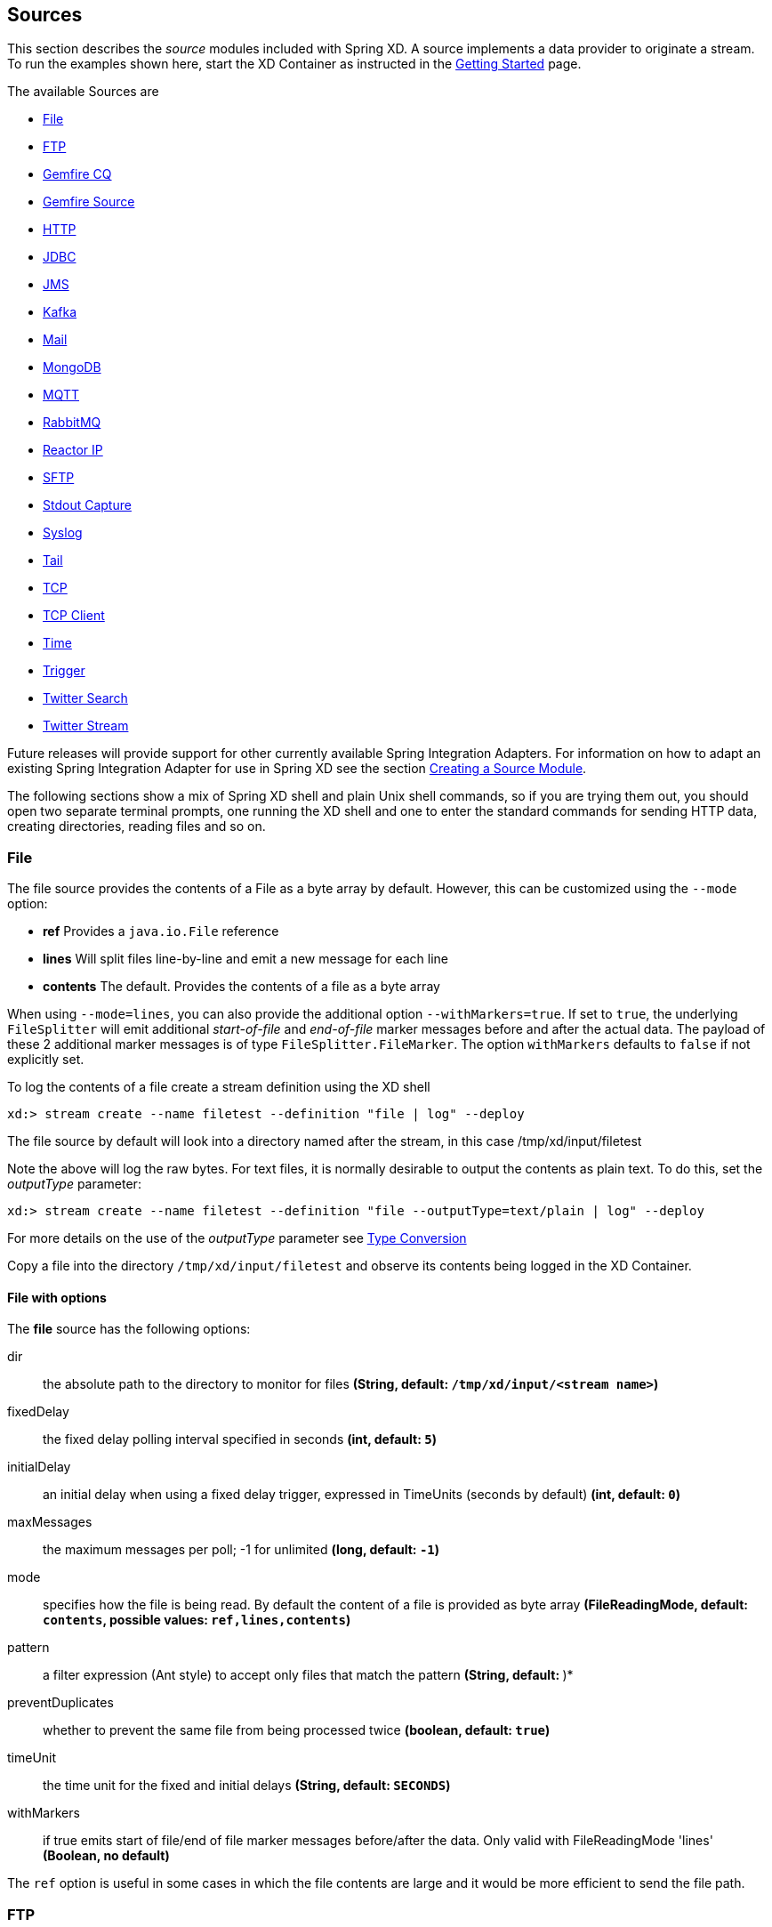 
// Empty line above needed after the list from previous file
[[sources]]
== Sources

This section describes the _source_ modules included with Spring XD. A source implements a data provider to originate a stream. To run the examples shown here, start the XD Container as instructed in the
xref:Getting-Started#getting-started[Getting Started] page.

The available Sources are

* <<file, File>>
* <<ftp, FTP>>
* <<gemfire-continuous-query,Gemfire CQ>>
* <<gemfire-source, Gemfire Source>>
* <<http, HTTP>>
* <<jdbc-source, JDBC>>
* <<jms, JMS>>
* <<kafka, Kafka>>
* <<mail_source, Mail>>
* <<mongodb-source, MongoDB>>
* <<mqtt, MQTT>>
* <<rabbit, RabbitMQ>>
* <<reactor-ip, Reactor IP>>
* <<sftp, SFTP>>
* <<stdout, Stdout Capture>>
* <<syslog, Syslog>>
* <<tail, Tail>>
* <<tcp, TCP>>
* <<tcp-client, TCP Client>>
* <<time, Time>>
* <<trigger-source, Trigger>>
* <<twitter-search, Twitter Search>>
* <<twitter-stream, Twitter Stream>>


Future releases will provide support for other currently available Spring Integration Adapters. For information on how to adapt an existing Spring Integration Adapter for use in Spring XD see the section xref:Creating-a-Source-Module#creating-a-source-module[Creating a Source Module].

The following sections show a mix of Spring XD shell and plain Unix shell commands, so if you are trying them out, you should open two separate terminal prompts, one running the XD shell and one to enter the standard commands for sending HTTP data, creating directories, reading files and so on.

[[file]]
=== File

The file source provides the contents of a File as a byte array by default. However, this can be
customized using the `--mode` option:

- *ref* Provides a `java.io.File` reference
- *lines* Will split files line-by-line and emit a new message for each line
- *contents* The default. Provides the contents of a file as a byte array

When using `--mode=lines`, you can also provide the additional option `--withMarkers=true`.
If set to `true`, the underlying `FileSplitter` will emit additional _start-of-file_ and _end-of-file_ marker messages before and after the actual data.
The payload of these 2 additional marker messages is of type `FileSplitter.FileMarker`. The option `withMarkers` defaults to `false` if not explicitly set.

To log the contents of a file create a stream definition using the XD shell

    xd:> stream create --name filetest --definition "file | log" --deploy

The file source by default will look into a directory named after the stream, in this case /tmp/xd/input/filetest

Note the above will log the raw bytes. For text files, it is normally desirable to output the contents as plain text. To do this, set the _outputType_ parameter:

    xd:> stream create --name filetest --definition "file --outputType=text/plain | log" --deploy

For more details on the use of the _outputType_ parameter see xref:Type-conversion#type-conversion[Type Conversion]

Copy a file into the directory `/tmp/xd/input/filetest` and observe its contents being logged in the XD Container.

==== File with options

//^source.file
// DO NOT MODIFY THE LINES BELOW UNTIL THE CLOSING '//$source.file' TAG
// THIS SNIPPET HAS BEEN GENERATED BY ModuleOptionsReferenceDoc AND MANUAL EDITS WILL BE LOST
The **$$file$$** $$source$$ has the following options:

$$dir$$:: $$the absolute path to the directory to monitor for files$$ *($$String$$, default: `/tmp/xd/input/<stream name>`)*
$$fixedDelay$$:: $$the fixed delay polling interval specified in seconds$$ *($$int$$, default: `5`)*
$$initialDelay$$:: $$an initial delay when using a fixed delay trigger, expressed in TimeUnits (seconds by default)$$ *($$int$$, default: `0`)*
$$maxMessages$$:: $$the maximum messages per poll; -1 for unlimited$$ *($$long$$, default: `-1`)*
$$mode$$:: $$specifies how the file is being read. By default the content of a file is provided as byte array$$ *($$FileReadingMode$$, default: `contents`, possible values: `ref,lines,contents`)*
$$pattern$$:: $$a filter expression (Ant style) to accept only files that match the pattern$$ *($$String$$, default: `*`)*
$$preventDuplicates$$:: $$whether to prevent the same file from being processed twice$$ *($$boolean$$, default: `true`)*
$$timeUnit$$:: $$the time unit for the fixed and initial delays$$ *($$String$$, default: `SECONDS`)*
$$withMarkers$$:: $$if true emits start of file/end of file marker messages before/after the data. Only valid with FileReadingMode 'lines'$$ *($$Boolean$$, no default)*
//$source.file

The `ref` option is useful in some cases in which the file contents are large and it would be more efficient to send the file path.

[[ftp]]
=== FTP

This source module supports transfer of files using the FTP protocol.
Files are transferred from the `remote` directory to the `local` directory where the module is deployed.
Messages emitted by the source are provided as a byte array by default. However, this can be
customized using the `--mode` option:

- *ref* Provides a `java.io.File` reference
- *lines* Will split files line-by-line and emit a new message for each line
- *contents* The default. Provides the contents of a file as a byte array

When using `--mode=lines`, you can also provide the additional option `--withMarkers=true`.
If set to `true`, the underlying `FileSplitter` will emit additional _start-of-file_ and _end-of-file_ marker messages before and after the actual data.
The payload of these 2 additional marker messages is of type `FileSplitter.FileMarker`. The option `withMarkers` defaults to `false` if not explicitly set.

==== Options

//^source.ftp
// DO NOT MODIFY THE LINES BELOW UNTIL THE CLOSING '//$source.ftp' TAG
// THIS SNIPPET HAS BEEN GENERATED BY ModuleOptionsReferenceDoc AND MANUAL EDITS WILL BE LOST
The **$$ftp$$** $$source$$ has the following options:

$$autoCreateLocalDir$$:: $$local directory must be auto created if it does not exist$$ *($$boolean$$, default: `true`)*
$$clientMode$$:: $$client mode to use : 2 for passive mode and 0 for active mode$$ *($$int$$, default: `0`)*
$$deleteRemoteFiles$$:: $$delete remote files after transfer$$ *($$boolean$$, default: `false`)*
$$filenamePattern$$:: $$simple filename pattern to apply to the filter$$ *($$String$$, default: `*`)*
$$fixedDelay$$:: $$the rate at which to poll the remote directory$$ *($$int$$, default: `1`)*
$$host$$:: $$the host name for the FTP server$$ *($$String$$, default: `localhost`)*
$$initialDelay$$:: $$an initial delay when using a fixed delay trigger, expressed in TimeUnits (seconds by default)$$ *($$int$$, default: `0`)*
$$localDir$$:: $$set the local directory the remote files are transferred to$$ *($$String$$, default: `/tmp/xd/ftp`)*
$$maxMessages$$:: $$the maximum messages per poll; -1 for unlimited$$ *($$long$$, default: `-1`)*
$$mode$$:: $$specifies how the file is being read. By default the content of a file is provided as byte array$$ *($$FileReadingMode$$, default: `contents`, possible values: `ref,lines,contents`)*
$$password$$:: $$the password for the FTP connection$$ *($$Password$$, no default)*
$$port$$:: $$the port for the FTP server$$ *($$int$$, default: `21`)*
$$preserveTimestamp$$:: $$whether to preserve the timestamp of files retrieved$$ *($$boolean$$, default: `true`)*
$$remoteDir$$:: $$the remote directory to transfer the files from$$ *($$String$$, default: `/`)*
$$remoteFileSeparator$$:: $$file separator to use on the remote side$$ *($$String$$, default: `/`)*
$$timeUnit$$:: $$the time unit for the fixed and initial delays$$ *($$String$$, default: `SECONDS`)*
$$tmpFileSuffix$$:: $$extension to use when downloading files$$ *($$String$$, default: `.tmp`)*
$$username$$:: $$the username for the FTP connection$$ *($$String$$, no default)*
$$withMarkers$$:: $$if true emits start of file/end of file marker messages before/after the data. Only valid with FileReadingMode 'lines'$$ *($$Boolean$$, no default)*
//$source.ftp

[[gemfire-continuous-query]]
=== GemFire Continuous Query (`gemfire-cq`)
Continuous query allows client applications to create a GemFire query using Object Query Language(OQL) and register a CQ listener which subscribes to the query and is notified every time the query's result set changes. The _gemfire_cq_ source registers a CQ which will post CQEvent messages to the stream.

==== Options

//^source.gemfire-cq
// DO NOT MODIFY THE LINES BELOW UNTIL THE CLOSING '//$source.gemfire-cq' TAG
// THIS SNIPPET HAS BEEN GENERATED BY ModuleOptionsReferenceDoc AND MANUAL EDITS WILL BE LOST
The **$$gemfire-cq$$** $$source$$ has the following options:

$$host$$:: $$host name of the cache server or locator (if useLocator=true). May be a comma delimited list$$ *($$String$$, no default)*
$$port$$:: $$port of the cache server or locator (if useLocator=true). May be a comma delimited list$$ *($$String$$, no default)*
$$query$$:: $$the query string in Object Query Language (OQL)$$ *($$String$$, no default)*
$$useLocator$$:: $$indicates whether a locator is used to access the cache server$$ *($$boolean$$, default: `false`)*
//$source.gemfire-cq

The example is similar to that presented for the <<gemfire-source, gemfire source>> above, and requires an external cache server as described in the above section. In this case the query provides a finer filter on data events. In the example below, the `cqtest` stream will only receive events matching a single ticker symbol, whereas the `gftest` stream example above will receive updates to every entry in the region.

    xd:> stream create --name stocks --definition "http --port=9090 | gemfire-json-server --regionName=Stocks --keyExpression=payload.getField('symbol')" --deploy
    xd:> stream create --name cqtest --definition "gemfire-cq --query='Select * from /Stocks where symbol=''FAKE''' | file" --deploy

Now send some messages to the stocks stream.

     xd:> http post --target http://localhost:9090 --data {"symbol":"FAKE","price":73}
     xd:> http post --target http://localhost:9090 --data {"symbol":"FAKE","price":78}
     xd:> http post --target http://localhost:9090 --data {"symbol":"FAKE","price":80}


The _cqtest_ stream is now listening for any stock quote updates for the ticker symbol `FAKE`. As updates are posted to the cache you should see them captured in the output file:

[source,bash]
----
$ cat /tmp/xd/output/cqtest.out

{"symbol":"FAKE","price":73}
{"symbol":"FAKE","price":78}
{"symbol":"FAKE","price":80}
----

[[gemfire-source]]
=== GemFire Source (`gemfire`)
This source configures a client cache and client region, along with the necessary subscriptions enabled, in the XD container process along with a Spring Integration GemFire inbound channel adapter, backed by a CacheListener that outputs messages triggered by an external entry event on the region. By default the payload contains the updated entry value, but may be controlled by passing in a SpEL expression that uses the http://gemfire.docs.pivotal.io/latest/javadocs/japi/com/gemstone/gemfire/cache/EntryEvent.html[EntryEvent] as the evaluation context.

TIP: If native gemfire properties are required to configure the client cache, e.g., for security, place a `gemfire.properties` file in $XD_HOME/config.

==== Options

//^source.gemfire
// DO NOT MODIFY THE LINES BELOW UNTIL THE CLOSING '//$source.gemfire' TAG
// THIS SNIPPET HAS BEEN GENERATED BY ModuleOptionsReferenceDoc AND MANUAL EDITS WILL BE LOST
The **$$gemfire$$** $$source$$ has the following options:

$$cacheEventExpression$$:: $$an optional SpEL expression referencing the event$$ *($$String$$, default: `newValue`)*
$$host$$:: $$host name of the cache server or locator (if useLocator=true). May be a comma delimited list$$ *($$String$$, no default)*
$$port$$:: $$port of the cache server or locator (if useLocator=true). May be a comma delimited list$$ *($$String$$, no default)*
$$regionName$$:: $$the name of the region for which events are to be monitored$$ *($$String$$, default: `<stream name>`)*
$$useLocator$$:: $$indicates whether a locator is used to access the cache server$$ *($$boolean$$, default: `false`)*
//$source.gemfire

==== Example
Use of the gemfire source requires an external process (or a separate stream) that creates or updates entries in a GemFire region configured for a cache server. Such events may feed a Spring XD stream. To support such a stream, the Spring XD container must join a GemFire distributed client-server grid as a client, creating a client region corresponding to an existing region on a cache server. The client region registers a cache listener via the Spring Integration GemFire inbound channel adapter. The client region and pool are configured for a subscription on all keys in the region.

The following example creates two streams: One to write http messages to a Gemfire region named _Stocks_, and another to listen for cache events and record the updates to a file. This works with the Cache Server and sample configuration included with the Spring XD distribution:

     xd:> stream create --name gftest --definition "gemfire --regionName=Stocks | file" --deploy
     xd:> stream create --name stocks --definition "http --port=9090 | gemfire-json-server --regionName=Stocks --keyExpression=payload.getField('symbol')" --deploy

Now send some messages to the stocks stream.

     xd:> http post --target http://localhost:9090 --data {"symbol":"FAKE","price":73}
     xd:> http post --target http://localhost:9090 --data {"symbol":"FAKE","price":78}
     xd:> http post --target http://localhost:9090 --data {"symbol":"FAKE","price":80}

NOTE: Avoid spaces in the JSON when using the shell to post data

As updates are posted to the cache you should see them captured in the output file:

[source,bash]
----
$ cat /tmp/xd/output/gftest.out

{"symbol":"FAKE","price":73}
{"symbol":"FAKE","price":78}
{"symbol":"FAKE","price":80}
----

NOTE: The `useLocator` option is intended for integration with an existing GemFire installation in which the cache servers are configured to use locators in accordance with best practice. GemFire supports configuration of multiple locators (or direct server connections) and this is specified by supplying comma-delimited values for the `host` and `port` options. You may specify a single value for either of these options otherwise each value must contain the same size list. The following are examples are valid for multiple connection addresses:

    gemfire --host=myhost --port=10334,10335
    gemfire --host=myhost1,myhost2 --port=10334
    gemfire --host=myhost1,myhost2,myhost3 --port=10334,10335,10336

The last example creates connections to myhost1:10334, myhost2:10335, myhost3:10336

NOTE: You may also configure default Gemfire connection settings for all gemfire modules in `config\modules.yml`:

    gemfire:
       useLocator: true
       host: myhost1,myhost2
       port: 10334

TIP: If you are deploying on Java 7 or earlier and need to deploy more than 4 Gemfire modules be sure to increase the permsize of the singlenode or container.  i.e. JAVA_OPTS="-XX:PermSize=256m"

==== Launching the XD GemFire Server
This source requires a cache server to be running in a separate process and its host and port, or a locator host and port must be configured. The XD distribution includes a GemFire server executable suitable for development and test purposes. This is a Java main class that runs with a Spring configured cache server. The configuration is passed as a command line argument to the server's main method. The configuration includes a cache server port and one or more configured region. XD includes a sample cache configuration called  https://github.com/SpringSource/spring-xd/blob/master/spring-xd-gemfire-server/config/cq-demo.xml[cq-demo]. This starts a server on port 40404 and creates a region named _Stocks_. A Logging cache listener is configured  for the region to log region events.

Run Gemfire cache server by changing to the gemfire/bin directory and execute

[source,bash]
----
$ ./gemfire-server ../config/cq-demo.xml
----

[[http]]
=== HTTP

To create a stream definition in the server using the XD shell

    xd:> stream create --name httptest --definition "http | file" --deploy

Post some data to the http server on the default port of 9000

     xd:> http post --target http://localhost:9000 --data "hello world"

See if the data ended up in the file

[source,bash]
----
$ cat /tmp/xd/output/httptest
----

To send binary data, set the `Content-Type` header to `application/octet-string`

    $ curl --data-binary @foo.zip -H'Content-Type: application-octet-string' http://localhost:9000

[[http-with-options]]
==== HTTP with options

//^source.http
// DO NOT MODIFY THE LINES BELOW UNTIL THE CLOSING '//$source.http' TAG
// THIS SNIPPET HAS BEEN GENERATED BY ModuleOptionsReferenceDoc AND MANUAL EDITS WILL BE LOST
The **$$http$$** $$source$$ has the following options:

$$https$$:: $$true for https://$$ *($$boolean$$, default: `false`)*
$$maxContentLength$$:: $$the maximum allowed content length$$ *($$int$$, default: `1048576`)*
$$messageConverterClass$$:: $$the name of a custom MessageConverter class, to convert HttpRequest to Message; must have a constructor with a 'MessageBuilderFactory' parameter$$ *($$String$$, default: `org.springframework.integration.x.http.NettyInboundMessageConverter`)*
$$port$$:: $$the port to listen to$$ *($$int$$, default: `9000`)*
$$sslPropertiesLocation$$:: $$location (resource) of properties containing the location of the pkcs12 keyStore and pass phrase$$ *($$String$$, default: `classpath:httpSSL.properties`)*
//$source.http

Here is an example

    xd:> stream create --name httptest9020 --definition "http --port=9020 | file" --deploy

Post some data to the new port

    xd:> http post --target http://localhost:9020 --data "hello world"

[source,bash]
----
$ cat /tmp/xd/output/httptest9020
hello world
----

NOTE: When using +https+, you need to provide a properties file that references a pkcs12 key store (containing the server certificate(s)) and its passphrase. Setting +--https=true+ enables https:// and the module looks for the SSL properties in resource +classpath:httpSSL.properties+. This location can be overridden with the +--sslPropertiesLocation+ property. For example:

    xd:> stream create --name https9021 --definition "http --port=9021 --https=true --sslPropertiesLocation=file:/secret/ssl.properties | file" --deploy

[source,bash]
----
$ cat /secret/ssl.properties
keyStore=file:/secret/httpSource.p12
keyStore.passPhrase=secret
----

Since this properties file contains sensitive information, it will typically be secured by the operating system with the XD container process having read access.

[[jdbc-source]]
=== JDBC Source (`jdbc`)

This source module supports the ability to ingest data directly from various databases.
It does this by querying the database and sending the results as messages to the stream.

Configure a stream with a jdbc source using a query:
----
xd:> stream create foo --definition "jdbc --fixedDelay=1 --split=1 --url=jdbc:hsqldb:hsql://localhost:9101/mydb --query='select * from testfoo' |log" --deploy
----
In the example above the user will be polling the testfoo table to retrieve all the rows in the table once a second until the stream is undeployed or destroyed.

Configure a stream with a jdbc source using a query and update:
----
xd:> stream create foo --definition "jdbc --fixedDelay=1 --split=1 --url=jdbc:hsqldb:hsql://localhost:9101/mydb --query='select * from testfoo where tag = 0' --update='update testfoo set tag=1 where fooid in (:fooid)'|log" --deploy
----
In the example above the user will be polling the testfoo table to retrieve rows in the table that have a "tag" of zero.  The update will set the value of tag to 1 for the rows that were retrieved, thus rows that have already been retrieved will not included in future queries.

NOTE: If you access any database other than HSQLDB or Postgres in a stream module then the JDBC driver jar for that database needs to be present in the `$XD_HOME/lib` directory.

//^source.jdbc
// DO NOT MODIFY THE LINES BELOW UNTIL THE CLOSING '//$source.jdbc' TAG
// THIS SNIPPET HAS BEEN GENERATED BY ModuleOptionsReferenceDoc AND MANUAL EDITS WILL BE LOST
The **$$jdbc$$** $$source$$ has the following options:

$$abandonWhenPercentageFull$$:: $$connections that have timed out wont get closed and reported up unless the number of connections in use are above the percentage$$ *($$int$$, default: `0`)*
$$alternateUsernameAllowed$$:: $$uses an alternate user name if connection fails$$ *($$boolean$$, default: `false`)*
$$connectionProperties$$:: $$connection properties that will be sent to our JDBC driver when establishing new connections$$ *($$String$$, no default)*
$$driverClassName$$:: $$the JDBC driver to use$$ *($$String$$, no default)*
$$fairQueue$$:: $$set to true if you wish that calls to getConnection should be treated fairly in a true FIFO fashion$$ *($$boolean$$, default: `true`)*
$$fixedDelay$$:: $$how often to poll for new messages (s)$$ *($$int$$, default: `5`)*
$$initSQL$$:: $$custom query to be run when a connection is first created$$ *($$String$$, no default)*
$$initialSize$$:: $$initial number of connections that are created when the pool is started$$ *($$int$$, default: `0`)*
$$jdbcInterceptors$$:: $$semicolon separated list of classnames extending org.apache.tomcat.jdbc.pool.JdbcInterceptor$$ *($$String$$, no default)*
$$jmxEnabled$$:: $$register the pool with JMX or not$$ *($$boolean$$, default: `true`)*
$$logAbandoned$$:: $$flag to log stack traces for application code which abandoned a Connection$$ *($$boolean$$, default: `false`)*
$$maxActive$$:: $$maximum number of active connections that can be allocated from this pool at the same time$$ *($$int$$, default: `100`)*
$$maxAge$$:: $$time in milliseconds to keep this connection$$ *($$int$$, default: `0`)*
$$maxIdle$$:: $$maximum number of connections that should be kept in the pool at all times$$ *($$int$$, default: `100`)*
$$maxMessages$$:: $$the maximum messages per poll; -1 for unlimited$$ *($$long$$, default: `1`)*
$$maxRowsPerPoll$$:: $$max numbers of rows to process for each poll$$ *($$int$$, default: `0`)*
$$maxWait$$:: $$maximum number of milliseconds that the pool will wait for a connection$$ *($$int$$, default: `30000`)*
$$minEvictableIdleTimeMillis$$:: $$minimum amount of time an object may sit idle in the pool before it is eligible for eviction$$ *($$int$$, default: `60000`)*
$$minIdle$$:: $$minimum number of established connections that should be kept in the pool at all times$$ *($$int$$, default: `10`)*
$$password$$:: $$the JDBC password$$ *($$Password$$, no default)*
$$query$$:: $$an SQL select query to execute to retrieve new messages when polling$$ *($$String$$, no default)*
$$removeAbandoned$$:: $$flag to remove abandoned connections if they exceed the removeAbandonedTimout$$ *($$boolean$$, default: `false`)*
$$removeAbandonedTimeout$$:: $$timeout in seconds before an abandoned connection can be removed$$ *($$int$$, default: `60`)*
$$split$$:: $$whether to split the SQL result as individual messages$$ *($$boolean$$, default: `true`)*
$$suspectTimeout$$:: $$this simply logs the warning after timeout, connection remains$$ *($$int$$, default: `0`)*
$$testOnBorrow$$:: $$indication of whether objects will be validated before being borrowed from the pool$$ *($$boolean$$, default: `false`)*
$$testOnReturn$$:: $$indication of whether objects will be validated before being returned to the pool$$ *($$boolean$$, default: `false`)*
$$testWhileIdle$$:: $$indication of whether objects will be validated by the idle object evictor$$ *($$boolean$$, default: `false`)*
$$timeBetweenEvictionRunsMillis$$:: $$number of milliseconds to sleep between runs of the idle connection validation/cleaner thread$$ *($$int$$, default: `5000`)*
$$update$$:: $$an SQL update statement to execute for marking polled messages as 'seen'$$ *($$String$$, no default)*
$$url$$:: $$the JDBC URL for the database$$ *($$String$$, no default)*
$$useEquals$$:: $$true if you wish the ProxyConnection class to use String.equals$$ *($$boolean$$, default: `true`)*
$$username$$:: $$the JDBC username$$ *($$String$$, no default)*
$$validationInterval$$:: $$avoid excess validation, only run validation at most at this frequency - time in milliseconds$$ *($$long$$, default: `30000`)*
$$validationQuery$$:: $$sql query that will be used to validate connections from this pool$$ *($$String$$, no default)*
$$validatorClassName$$:: $$name of a class which implements the org.apache.tomcat.jdbc.pool.Validator$$ *($$String$$, no default)*
//$source.jdbc



[[jms]]
=== JMS

The "jms" source enables receiving messages from JMS.

The following example shows the default settings.

Configure a stream:

     xd:> stream create --name jmstest --definition "jms | file" --deploy

This receives messages from a queue named `jmstest` and writes them to the default file sink (`/tmp/xd/output/jmstest`). It uses the default ActiveMQ broker running on localhost, port 61616.

To destroy the stream, enter the following at the shell prompt:

    xd:> stream destroy --name jmstest

To test the above stream, you can use something like the following...

[source,java]
----
public class Broker {

 public static void main(String[] args) throws Exception {
  BrokerService broker = new BrokerService();
  broker.setBrokerName("broker");
  String brokerURL = "tcp://localhost:61616";
  broker.addConnector(brokerURL);
  broker.start();
  ConnectionFactory cf = new ActiveMQConnectionFactory(brokerURL);
  JmsTemplate template = new JmsTemplate(cf);
  while (System.in.read() >= 0) {
   template.convertAndSend("jmstest", "testFoo");
  }
 }
}
----

and `tail -f /tmp/xd/output/jmstest`

Run this as a Java application; each time you hit <enter> in the console, it will send a message to queue `jmstest`.

The out of the box configuration is setup to use ActiveMQ.  To use another JMS provider you will need to update a few files in the XD distribution.  There are sample files for HornetMQ in the distribution as an example for you to follow.  You will also need to add the appropriate libraries for your provider in the JMS module lib directory or in the main XD lib directory.

==== JMS with Options

//^source.jms
// DO NOT MODIFY THE LINES BELOW UNTIL THE CLOSING '//$source.jms' TAG
// THIS SNIPPET HAS BEEN GENERATED BY ModuleOptionsReferenceDoc AND MANUAL EDITS WILL BE LOST
The **$$jms$$** $$source$$ has the following options:

$$acknowledge$$:: $$the session acknowledge mode$$ *($$String$$, default: `auto`)*
$$clientId$$:: $$an identifier for the client, to be associated with a durable topic subscription$$ *($$String$$, no default)*
$$destination$$:: $$the destination name from which messages will be received$$ *($$String$$, default: `<stream name>`)*
$$durableSubscription$$:: $$when true, indicates the subscription to a topic is durable$$ *($$boolean$$, default: `false`)*
$$provider$$:: $$the JMS provider$$ *($$String$$, default: `activemq`)*
$$pubSub$$:: $$when true, indicates that the destination is a topic$$ *($$boolean$$, default: `false`)*
$$subscriptionName$$:: $$a name that will be assigned to the topic subscription$$ *($$String$$, no default)*
//$source.jms

NOTE: the selected broker requires an infrastructure configuration file `jms-<provider>-infrastructure-context.xml` in `modules/common`. This is used to declare any infrastructure beans needed by the provider. See the default (`jms-activemq-infrastructure-context.xml`) for an example. Typically, all that is required is a `ConnectionFactory`. The activemq provider uses a properties file `jms-activemq.properties` which can be found in the `config` directory. This contains the broker URL.

[[kafka]]
=== Kafka
This source module ingests data from a single or comma separated list of Kafka topics.
When using single topic configuration, one can also specify `explicit partitions` list and `initial offset` to fetch data from.
Also note that for the stream with the given `name` or kafka source with the given `groupId`, the offsets for the configured topics aren't deleted when the stream is undeployed/destroyed. This
allows the re-deployed stream read from where it left when it was undeployed/destroyed.

//^source.kafka
// DO NOT MODIFY THE LINES BELOW UNTIL THE CLOSING '//$source.kafka' TAG
// THIS SNIPPET HAS BEEN GENERATED BY ModuleOptionsReferenceDoc AND MANUAL EDITS WILL BE LOST
The **$$kafka$$** $$source$$ has the following options:

$$autoOffsetReset$$:: $$strategy to reset the offset when there is no initial offset in ZK or if an offset is out of range$$ *($$AutoOffsetResetStrategy$$, default: `smallest`, possible values: `smallest,largest`)*
$$encoding$$:: $$string encoder to translate bytes into string$$ *($$String$$, default: `UTF8`)*
$$fetchMaxBytes$$:: $$max messages to attempt to fetch for each topic-partition in each fetch request$$ *($$int$$, default: `1048576`)*
$$fetchMaxWait$$:: $$max wait time before answering the fetch request$$ *($$int$$, default: `100`)*
$$fetchMinBytes$$:: $$the minimum amount of data the server should return for a fetch request$$ *($$int$$, default: `1`)*
$$groupId$$:: $$kafka consumer configuration group id$$ *($$String$$, default: `<stream name>`)*
$$initialOffsets$$:: $$comma separated list of <partition>@<offset> pairs indicating where the source should start consuming from$$ *($$String$$, default: ``)*
$$kafkaOffsetTopicBatchBytes$$:: $$maximum batched bytes for writes to offset topic, if Kafka offset strategy is chosen$$ *($$int$$, default: `200`)*
$$kafkaOffsetTopicBatchTime$$:: $$maximum time for batching writes to offset topic, if Kafka offset strategy is chosen$$ *($$int$$, default: `1000`)*
$$kafkaOffsetTopicMaxSize$$:: $$maximum size of reads from offset topic, if Kafka offset strategy is chosen$$ *($$int$$, default: `1048576`)*
$$kafkaOffsetTopicName$$:: $$name of the offset topic, if Kafka offset strategy is chosen$$ *($$String$$, default: `<stream name>-${xd.module.name}-offsets`)*
$$kafkaOffsetTopicRequiredAcks$$:: $$required acks for writing to the Kafka offset topic, if Kafka offset strategy is chosen$$ *($$int$$, default: `1`)*
$$kafkaOffsetTopicRetentionTime$$:: $$retention time for dead records (tombstones), if Kafka offset strategy is chosen$$ *($$int$$, default: `60000`)*
$$kafkaOffsetTopicSegmentSize$$:: $$segment size of the offset topic, if Kafka offset strategy is chosen$$ *($$int$$, default: `262144000`)*
$$offsetStorage$$:: $$strategy for persisting offset values$$ *($$OffsetStorageStrategy$$, default: `kafka`, possible values: `inmemory,redis,kafka,kafkaNative`)*
$$offsetUpdateCount$$:: $$frequency, in number of messages, with which offsets are persisted, per concurrent processor, mutually exclusive with the time-based offset update option (use 0 to disable either)$$ *($$int$$, default: `0`)*
$$offsetUpdateShutdownTimeout$$:: $$timeout for ensuring that all offsets have been written, on shutdown$$ *($$int$$, default: `2000`)*
$$offsetUpdateTimeWindow$$:: $$frequency (in milliseconds) with which offsets are persisted mutually exclusive with the count-based offset update option (use 0 to disable either)$$ *($$int$$, default: `10000`)*
$$partitions$$:: $$comma separated list of partition IDs to listen on$$ *($$String$$, default: ``)*
$$queueSize$$:: $$the maximum number of messages held internally and waiting for processing, per concurrent handler. Value must be a power of 2$$ *($$int$$, default: `8192`)*
$$socketBufferBytes$$:: $$socket receive buffer for network requests$$ *($$int$$, default: `2097152`)*
$$socketTimeout$$:: $$sock timeout for network requests in milliseconds$$ *($$int$$, default: `30000`)*
$$streams$$:: $$number of streams in the topic$$ *($$int$$, default: `1`)*
$$topic$$:: $$single topic name$$ *($$String$$, default: ``)*
$$topics$$:: $$comma separated kafka topic names$$ *($$String$$, default: ``)*
$$zkconnect$$:: $$zookeeper connect string$$ *($$String$$, default: `localhost:2181`)*
$$zkconnectionTimeout$$:: $$the max time the client waits to connect to ZK in milliseconds$$ *($$int$$, default: `6000`)*
$$zksessionTimeout$$:: $$zookeeper session timeout in milliseconds$$ *($$int$$, default: `6000`)*
$$zksyncTime$$:: $$how far a ZK follower can be behind a ZK leader in milliseconds$$ *($$int$$, default: `2000`)*
//$source.kafka

Configure a stream that has kafka source with a single topic:

----
xd:> stream create myKafkaSource1 --definition "kafka --zkconnect=localhost:2181 --topic=mytopic | log" --deploy
----

Configure a stream that has kafka source with a multiple topics:

----
xd:> stream create myKafkaSource2 --definition "kafka --zkconnect=localhost:2181 --topics=mytopic1,mytopic2 | log" --deploy
----


[[mail_source]]
=== Mail
Spring XD provides a source module for receiving emails, named `mail`. Depending on the protocol used, in can work by polling or receive mails as they become available.

Let's see an example:

  xd:> stream create --name mailstream --definition "mail --host=imap.gmail.com --username=your.user%40gmail.com --password=password --port=993 | file" --deploy

One can also specify JavaMail properties as comma separated key=value pairs or as Spring supported resource URL location for the properties file.

  xd:> stream create --name mailstream --definition "mail --host=imap.gmail.com --username=your.user%40gmail.com --password=password --port=993
        --properties=mail.debug=true | file" --deploy

  xd:> stream create --name mailstream --definition "mail --host=imap.gmail.com --username=your.user%40gmail.com --password=password --port=993
  --propertiesFile=file:/<path>/java-mail.properties | file" --deploy

If you are using `imaps` protocol, the mail source is configured to use these default properties:

[source,bash]
----
mail.imap.socketFactory.class=javax.net.ssl.SSLSocketFactory
mail.imap.socketFactory.fallback=false
mail.store.protocol=imaps
----

Then send an email to yourself and you should see it appear inside a file at `/tmp/xd/output/mailstream`

Note: If the username/password have special characters like @, '<space>' then you need to enter appropriate unicode characters for them.
For example the character `@` can be specified with its unicode `%40` as in the above definition.

The full list of options for the `mail` source is below:

//^source.mail
// DO NOT MODIFY THE LINES BELOW UNTIL THE CLOSING '//$source.mail' TAG
// THIS SNIPPET HAS BEEN GENERATED BY ModuleOptionsReferenceDoc AND MANUAL EDITS WILL BE LOST
The **$$mail$$** $$source$$ has the following options:

$$charset$$:: $$the charset used to transform the body of the incoming emails to Strings$$ *($$String$$, default: `UTF-8`)*
$$delete$$:: $$whether to delete the emails once they’ve been fetched$$ *($$boolean$$, default: `true`)*
$$expression$$:: $$a SpEL expression which filters which mail messages will be processed (non polling imap only)$$ *($$String$$, default: `true`)*
$$fixedDelay$$:: $$the polling interval used for looking up messages (s)$$ *($$int$$, default: `60`)*
$$folder$$:: $$the folder to take emails from$$ *($$String$$, default: `INBOX`)*
$$host$$:: $$the hostname of the mail server$$ *($$String$$, default: `localhost`)*
$$markAsRead$$:: $$whether to mark emails as read once they’ve been fetched$$ *($$boolean$$, default: `false`)*
$$maxMessages$$:: $$the maximum messages per poll; -1 for unlimited$$ *($$long$$, default: `1`)*
$$password$$:: $$the password to use to connect to the mail server $$ *($$String$$, no default)*
$$port$$:: $$the port of the mail server$$ *($$int$$, default: `25`)*
$$properties$$:: $$comma separated JavaMail property values$$ *($$String$$, no default)*
$$propertiesFile$$:: $$file to load the JavaMail properties$$ *($$String$$, no default)*
$$protocol$$:: $$the protocol to use to retrieve messages$$ *($$MailProtocol$$, default: `imap`, possible values: `imap,imaps,pop3,pop3s`)*
$$usePolling$$:: $$whether to use polling or not (no polling works with imap(s) only)$$ *($$boolean$$, default: `false`)*
$$username$$:: $$the username to use to connect to the mail server$$ *($$String$$, no default)*
//$source.mail

[WARNING]
Of special attention are the `markAsRead` and `delete` options, which by default will *delete* the emails once they are consumed. It is hard to come up with a sensible default option for this (please refer to the Spring Integration documentation section on mail handling for a discussion about this), so just be aware that the default for XD is to delete incoming messages.

[[mongodb-source]]
=== MongoDB Source (`mongodb`)
The MongoDB source allows one to query a MongoDB collection and emit messages for each and every matching result.
This source works by regularly polling MongoDB and emitting the result list, as independent objects. If `split` is set to
`false`, the whole list is emitted as payload.

Here is an example:
----
xd:> stream create foo --definition "mongodb --collectionName=orders --fixedDelay=1 | log" --deploy
----

//^source.mongodb
// DO NOT MODIFY THE LINES BELOW UNTIL THE CLOSING '//$source.mongodb' TAG
// THIS SNIPPET HAS BEEN GENERATED BY ModuleOptionsReferenceDoc AND MANUAL EDITS WILL BE LOST
The **$$mongodb$$** $$source$$ has the following options:

$$authenticationDatabaseName$$:: $$the MongoDB authentication database used for connecting$$ *($$String$$, default: ``)*
$$collectionName$$:: $$the MongoDB collection to read from$$ *($$String$$, default: `<stream name>`)*
$$databaseName$$:: $$the MongoDB database name$$ *($$String$$, default: `xd`)*
$$fixedDelay$$:: $$the time delay between polls for data, expressed in TimeUnits (seconds by default)$$ *($$int$$, default: `1000`)*
$$host$$:: $$the MongoDB host to connect to$$ *($$String$$, default: `localhost`)*
$$initialDelay$$:: $$an initial delay when using a fixed delay trigger, expressed in TimeUnits (seconds by default)$$ *($$int$$, default: `0`)*
$$maxMessages$$:: $$the maximum messages per poll; -1 for unlimited$$ *($$long$$, default: `1`)*
$$password$$:: $$the MongoDB password used for connecting$$ *($$String$$, default: ``)*
$$port$$:: $$the MongoDB port to connect to$$ *($$int$$, default: `27017`)*
$$query$$:: $$the query to make to the mongo db$$ *($$String$$, default: `{}`)*
$$split$$:: $$whether to split the query result as individual messages$$ *($$boolean$$, default: `true`)*
$$timeUnit$$:: $$the time unit for the fixed and initial delays$$ *($$String$$, default: `SECONDS`)*
$$username$$:: $$the MongoDB username used for connecting$$ *($$String$$, default: ``)*
//$source.mongodb

[[mqtt]]
=== MQTT
The mqtt source connects to an mqtt server and receives telemetry messages.

Configure a stream:

     xd:> stream create tcptest --definition "mqtt --url='tcp://localhost:1883' --topics='xd.mqtt.test' | log" --deploy

If you wish to use the MQTT Source defaults you can execute the command as follows:

     xd:> stream create tcptest --definition "mqtt | log" --deploy


==== Options


//^source.mqtt
// DO NOT MODIFY THE LINES BELOW UNTIL THE CLOSING '//$source.mqtt' TAG
// THIS SNIPPET HAS BEEN GENERATED BY ModuleOptionsReferenceDoc AND MANUAL EDITS WILL BE LOST
The **$$mqtt$$** $$source$$ has the following options:

$$binary$$:: $$true to leave the payload as bytes$$ *($$boolean$$, default: `false`)*
$$charset$$:: $$the charset used to convert bytes to String (when binary is false)$$ *($$String$$, default: `UTF-8`)*
$$cleanSession$$:: $$whether the client and server should remember state across restarts and reconnects$$ *($$boolean$$, default: `true`)*
$$clientId$$:: $$identifies the client$$ *($$String$$, default: `xd.mqtt.client.id.src`)*
$$connectionTimeout$$:: $$the connection timeout in seconds$$ *($$int$$, default: `30`)*
$$keepAliveInterval$$:: $$the ping interval in seconds$$ *($$int$$, default: `60`)*
$$password$$:: $$the password to use when connecting to the broker$$ *($$String$$, default: `guest`)*
$$persistence$$:: $$'memory' or 'file'$$ *($$String$$, default: `memory`)*
$$persistenceDirectory$$:: $$file location when using 'file' persistence$$ *($$String$$, default: `/tmp/paho`)*
$$qos$$:: $$the qos; a single value for all topics or a comma-delimited list to match the topics$$ *($$String$$, default: `0`)*
$$topics$$:: $$the topic(s) (comma-delimited) to which the source will subscribe$$ *($$String$$, default: `xd.mqtt.test`)*
$$url$$:: $$location of the mqtt broker(s) (comma-delimited list)$$ *($$String$$, default: `tcp://localhost:1883`)*
$$username$$:: $$the username to use when connecting to the broker$$ *($$String$$, default: `guest`)*
//$source.mqtt

NOTE: The defaults are set up to connect to the RabbitMQ MQTT adapter on localhost.

[[rabbit]]
=== RabbitMQ

The "rabbit" source enables receiving messages from RabbitMQ.

The following example shows the default settings.

Configure a stream:

     xd:> stream create --name rabbittest --definition "rabbit | file --binary=true" --deploy

This receives messages from a queue named `rabbittest` and writes them to the default file sink (`/tmp/xd/output/rabbittest.out`). It uses the default RabbitMQ broker running on localhost, port 5672.

The queue(s) must exist before the stream is deployed. We do not create the queue(s) automatically. However, you can easily create a Queue using the RabbitMQ web UI. Then, using that same UI, you can navigate to the "rabbittest" Queue and publish test messages to it.

Notice that the `file` sink has `--binary=true`; this is because, by default, the data emitted by the source will be bytes. This can be modified by setting the `content_type` property on messages to `text/plain`. In that case, the source will convert the message to a `String`; you can then omit the `--binary=true` and the file sink will then append a newline after each message.

To destroy the stream, enter the following at the shell prompt:

    xd:> stream destroy --name rabbittest

==== RabbitMQ with Options

//^source.rabbit
// DO NOT MODIFY THE LINES BELOW UNTIL THE CLOSING '//$source.rabbit' TAG
// THIS SNIPPET HAS BEEN GENERATED BY ModuleOptionsReferenceDoc AND MANUAL EDITS WILL BE LOST
The **$$rabbit$$** $$source$$ has the following options:

$$ackMode$$:: $$the acknowledge mode (AUTO, NONE, MANUAL)$$ *($$String$$, default: `AUTO`)*
$$addresses$$:: $$a comma separated list of 'host[:port]' addresses$$ *($$String$$, default: `${spring.rabbitmq.addresses}`)*
$$concurrency$$:: $$the minimum number of consumers$$ *($$int$$, default: `1`)*
$$converterClass$$:: $$the class name of the message converter$$ *($$String$$, default: `org.springframework.amqp.support.converter.SimpleMessageConverter`)*
$$enableRetry$$:: $$enable retry; when retries are exhausted the message will be rejected; message disposition will depend on dead letter configuration$$ *($$boolean$$, default: `false`)*
$$initialRetryInterval$$:: $$initial interval between retries$$ *($$int$$, default: `1000`)*
$$mappedRequestHeaders$$:: $$request message header names to be propagated to/from the adpater/gateway$$ *($$String$$, default: `STANDARD_REQUEST_HEADERS`)*
$$maxAttempts$$:: $$maximum delivery attempts$$ *($$int$$, default: `3`)*
$$maxConcurrency$$:: $$the maximum number of consumers$$ *($$int$$, default: `1`)*
$$maxRetryInterval$$:: $$maximum retry interval$$ *($$int$$, default: `30000`)*
$$password$$:: $$the password to use to connect to the broker$$ *($$String$$, default: `${spring.rabbitmq.password}`)*
$$prefetch$$:: $$the prefetch size$$ *($$int$$, default: `1`)*
$$queues$$:: $$the queue(s) from which messages will be received$$ *($$String$$, default: `<stream name>`)*
$$requeue$$:: $$whether rejected messages will be requeued by default$$ *($$boolean$$, default: `true`)*
$$retryMultiplier$$:: $$retry interval multiplier$$ *($$double$$, default: `2.0`)*
$$sslPropertiesLocation$$:: $$resource containing SSL properties$$ *($$String$$, default: `${spring.rabbitmq.sslProperties}`)*
$$transacted$$:: $$true if the channel is to be transacted$$ *($$boolean$$, default: `false`)*
$$txSize$$:: $$the number of messages to process before acking$$ *($$int$$, default: `1`)*
$$useSSL$$:: $$true if SSL should be used for the connection$$ *($$String$$, default: `${spring.rabbitmq.useSSL}`)*
$$username$$:: $$the username to use to connect to the broker$$ *($$String$$, default: `${spring.rabbitmq.username}`)*
$$vhost$$:: $$the RabbitMQ virtual host to use$$ *($$String$$, default: `${spring.rabbitmq.virtual_host}`)*
//$source.rabbit

See the xref:MessageBus#rabbitssl[RabbitMQ MessageBus Documentation] for more information about SSL configuration.

[[rabbitSourceRetry]]
==== A Note About Retry
NOTE: With the default _ackMode_ (*AUTO*) and _requeue_ (*true*) options, failed message deliveries will be retried indefinitely. Since there is not much processing in the rabbit source, the risk of failure in the source itself is small. However, when using the _LocalMessageBus_ or xref:Deployment#direct-binding[Direct Binding], exceptions in downstream modules will be thrown back to the source. Setting _requeue_ to *false* will cause messages to be rejected on the first attempt (and possibly sent to a Dead Letter Exchange/Queue if the broker is so configured). The _enableRetry_ option allows configuration of retry parameters such that a failed message delivery can be retried and eventually discarded (or dead-lettered) when retries are exhausted. The delivery thread is suspended during the retry interval(s). Retry options are _enableRetry_, _maxAttempts_, _initialRetryInterval_, _retryMultiplier_, and _maxRetryInterval_. Message deliveries failing with a _MessageConversionException_ (perhaps when using a custom _converterClassName_) are never retried; the assumption being that if a message could not be converted on the first attempt, subsequent attempts will also fail. Such messages are discarded (or dead-lettered).


[[reactor-ip]]
=== Reactor IP (`reactor-ip`)
The `reactor-ip` source acts as a server and allows a remote party to connect to XD and submit data over a raw TCP or UDP socket.  The reactor-ip source differs from the standard tcp source in that it is based on the https://github.com/reactor/reactor[Reactor Project] and can be configured to use the http://martinfowler.com/articles/lmax.html[LMAX Disruptor RingBuffer] library allowing for extremely high ingestion rates, e.g. ~ 1M/sec.

To create a stream definition use the following XD shell command

     xd:> stream create --name tcpReactor --definition "reactor-ip | file" --deploy

This will create the reactor TCP source and send data read from it to the file named tcpReactor.

//^source.reactor-ip
// DO NOT MODIFY THE LINES BELOW UNTIL THE CLOSING '//$source.reactor-ip' TAG
// THIS SNIPPET HAS BEEN GENERATED BY ModuleOptionsReferenceDoc AND MANUAL EDITS WILL BE LOST
The **$$reactor-ip$$** $$source$$ has the following options:

$$codec$$:: $$codec used to transcode data$$ *($$String$$, default: `string`)*
$$dispatcher$$:: $$type of Reactor Dispatcher to use$$ *($$String$$, default: `shared`)*
$$framing$$:: $$method of framing the data$$ *($$String$$, default: `linefeed`)*
$$host$$:: $$host to bind the server to$$ *($$String$$, default: `0.0.0.0`)*
$$lengthFieldLength$$:: $$byte precision of the number used in the length field$$ *($$int$$, default: `4`)*
$$port$$:: $$port to bind the server to$$ *($$int$$, default: `3000`)*
$$transport$$:: $$whether to use TCP or UDP as a transport protocol$$ *($$String$$, no default)*
//$source.reactor-ip

[[sftp]]
=== SFTP

This source module supports transfer of files using the SFTP protocol.
Files are transferred from the `remote` directory to the `local` directory where the module is deployed.

Messages emitted by the source are provided as a byte array by default. However, this can be
customized using the `--mode` option:

- *ref* Provides a `java.io.File` reference
- *lines* Will split files line-by-line and emit a new message for each line
- *contents* The default. Provides the contents of a file as a byte array

When using `--mode=lines`, you can also provide the additional option `--withMarkers=true`.
If set to `true`, the underlying `FileSplitter` will emit additional _start-of-file_ and _end-of-file_ marker messages before and after the actual data.
The payload of these 2 additional marker messages is of type `FileSplitter.FileMarker`. The option `withMarkers` defaults to `false` if not explicitly set.

==== Options

//^source.sftp
// DO NOT MODIFY THE LINES BELOW UNTIL THE CLOSING '//$source.sftp' TAG
// THIS SNIPPET HAS BEEN GENERATED BY ModuleOptionsReferenceDoc AND MANUAL EDITS WILL BE LOST
The **$$sftp$$** $$source$$ has the following options:

$$allowUnknownKeys$$:: $$true to allow connecting to a host with an unknown or changed key$$ *($$boolean$$, default: `false`)*
$$autoCreateLocalDir$$:: $$if local directory must be auto created if it does not exist$$ *($$boolean$$, default: `true`)*
$$deleteRemoteFiles$$:: $$delete remote files after transfer$$ *($$boolean$$, default: `false`)*
$$fixedDelay$$:: $$fixed delay in SECONDS to poll the remote directory$$ *($$int$$, default: `1`)*
$$host$$:: $$the remote host to connect to$$ *($$String$$, default: `localhost`)*
$$initialDelay$$:: $$an initial delay when using a fixed delay trigger, expressed in TimeUnits (seconds by default)$$ *($$int$$, default: `0`)*
$$knownHostsExpression$$:: $$a SpEL expresssion location of known hosts file; required if 'allowUnknownKeys' is false; examples: systemProperties["user.home"]+"/.ssh/known_hosts", "/foo/bar/known_hosts"$$ *($$String$$, no default)*
$$localDir$$:: $$set the local directory the remote files are transferred to$$ *($$String$$, default: `/tmp/xd/output`)*
$$maxMessages$$:: $$the maximum messages per poll; -1 for unlimited$$ *($$long$$, default: `-1`)*
$$mode$$:: $$specifies how the file is being read. By default the content of a file is provided as byte array$$ *($$FileReadingMode$$, default: `contents`, possible values: `ref,lines,contents`)*
$$passPhrase$$:: $$the passphrase to use$$ *($$String$$, default: ``)*
$$password$$:: $$the password for the provided user$$ *($$String$$, default: ``)*
$$pattern$$:: $$simple filename pattern to apply to the filter$$ *($$String$$, no default)*
$$port$$:: $$the remote port to connect to$$ *($$int$$, default: `22`)*
$$privateKey$$:: $$the private key location (a valid Spring Resource URL)$$ *($$String$$, default: ``)*
$$regexPattern$$:: $$filename regex pattern to apply to the filter$$ *($$String$$, no default)*
$$remoteDir$$:: $$the remote directory to transfer the files from$$ *($$String$$, no default)*
$$timeUnit$$:: $$the time unit for the fixed and initial delays$$ *($$String$$, default: `SECONDS`)*
$$tmpFileSuffix$$:: $$extension to use when downloading files$$ *($$String$$, default: `.tmp`)*
$$user$$:: $$the username to use$$ *($$String$$, no default)*
$$withMarkers$$:: $$if true emits start of file/end of file marker messages before/after the data. Only valid with FileReadingMode 'lines'$$ *($$Boolean$$, no default)*
//$source.sftp

[[stdout]]
=== Stdout Capture
There isn't actually a source named "stdin" but it is easy to capture stdin by redirecting it to a `tcp` source. For example if you wanted to capture the output of a command, you would first create the `tcp` stream, as above, using the appropriate sink for your requirements:

     xd:> stream create tcpforstdout --definition "tcp --decoder=LF | log" --deploy

You can then capture the output from commands using the `netcat` command:

[source,bash]
----
$ cat mylog.txt | netcat localhost 1234
----

[[syslog]]
=== Syslog

Three syslog sources are provided: `reactor-syslog`, `syslog-udp`, and `syslog-tcp`. The reactor-syslog adapter uses tcp and builds upon the functionality available in the https://github.com/reactor/reactor[Reactor] project and provides improved throughput over the syslog-tcp adapter.

//^source.reactor-syslog
// DO NOT MODIFY THE LINES BELOW UNTIL THE CLOSING '//$source.reactor-syslog' TAG
// THIS SNIPPET HAS BEEN GENERATED BY ModuleOptionsReferenceDoc AND MANUAL EDITS WILL BE LOST
The **$$reactor-syslog$$** $$source$$ has the following options:

$$port$$:: $$the port on which the system will listen for syslog messages$$ *($$int$$, default: `5140`)*
//$source.reactor-syslog

//^source.syslog-udp
// DO NOT MODIFY THE LINES BELOW UNTIL THE CLOSING '//$source.syslog-udp' TAG
// THIS SNIPPET HAS BEEN GENERATED BY ModuleOptionsReferenceDoc AND MANUAL EDITS WILL BE LOST
The **$$syslog-udp$$** $$source$$ has the following options:

$$port$$:: $$the port on which to listen$$ *($$int$$, default: `5140`)*
$$rfc$$:: $$the format of the syslog$$ *($$String$$, default: `3164`)*
//$source.syslog-udp

//^source.syslog-tcp
// DO NOT MODIFY THE LINES BELOW UNTIL THE CLOSING '//$source.syslog-tcp' TAG
// THIS SNIPPET HAS BEEN GENERATED BY ModuleOptionsReferenceDoc AND MANUAL EDITS WILL BE LOST
The **$$syslog-tcp$$** $$source$$ has the following options:

$$nio$$:: $$use nio (recommend false for a small number of senders, true for many)$$ *($$boolean$$, default: `false`)*
$$port$$:: $$the port on which to listen$$ *($$int$$, default: `5140`)*
$$rfc$$:: $$the format of the syslog$$ *($$String$$, default: `3164`)*
//$source.syslog-tcp


To create a stream definition (using shell command)

    xd:> stream create --name syslogtest --definition "reactor-syslog --port=5140 | file" --deploy

or

    xd:> stream create --name syslogtest --definition "syslog-udp --port=5140 | file" --deploy

or

    xd:> stream create --name syslogtest --definition "syslog-tcp --port=5140 | file" --deploy

(`--port` is not required when using the default `5140`)

Send a test message to the syslog

     logger -p local3.info -t TESTING "Test Syslog Message"

See if the data ended up in the file

[source,bash]
----
$ cat /tmp/xd/output/syslogtest
----

Refer to your syslog documentation to configure the syslog daemon to forward syslog messages to the stream; some examples are:

UDP - Mac OSX (syslog.conf) and Ubuntu (rsyslog.conf)

    *.* @localhost:5140

TCP - Ubuntu (rsyslog.conf)

    $ModLoad omfwd
    *.* @@localhost:5140

Restart the syslog daemon after reconfiguring.

[[tail]]
=== Tail

Make sure the default input directory exists

[source,bash]
----
$ mkdir -p /tmp/xd/input
----

Create an empty file to tail (this is not needed on some platforms such as Linux)

[source,bash]
----
$ touch /tmp/xd/input/tailtest
----

To create a stream definition using the XD shell

    xd:> stream create --name tailtest --definition "tail | file" --deploy

Send some text into the file being monitored

[source,bash]
----
$ echo blah >> /tmp/xd/input/tailtest
----

See if the data ended up in the file

[source,bash]
----
$ cat /tmp/xd/output/tailtest
----
==== Tail with options

//^source.tail
// DO NOT MODIFY THE LINES BELOW UNTIL THE CLOSING '//$source.tail' TAG
// THIS SNIPPET HAS BEEN GENERATED BY ModuleOptionsReferenceDoc AND MANUAL EDITS WILL BE LOST
The **$$tail$$** $$source$$ has the following options:

$$delay$$:: $$how often (ms) to poll for new lines (forces use of the Apache Tailer, requires nativeOptions='')$$ *($$long$$, no default)*
$$fileDelay$$:: $$on platforms that don't wait for a missing file to appear, how often (ms) to look for the file$$ *($$long$$, default: `5000`)*
$$fromEnd$$:: $$whether to tail from the end (true) or from the start (false) of the file (forces use of the Apache Tailer, requires nativeOptions='')$$ *($$boolean$$, no default)*
$$lines$$:: $$the number of lines prior to the end of an existing file to tail; does not apply if 'nativeOptions' is provided$$ *($$int$$, default: `0`)*
$$name$$:: $$the absolute path of the file to tail$$ *($$String$$, default: `/tmp/xd/input/<stream name>`)*
$$nativeOptions$$:: $$options for a native tail command; do not set and use 'end', 'delay', and/or 'reOpen' to use the Apache Tailer$$ *($$String$$, no default)*
$$reOpen$$:: $$whether to reopen the file each time it is polled (forces use of the Apache Tailer, requires nativeOptions='')$$ *($$boolean$$, no default)*
//$source.tail

Here is an example

     xd:> stream create --name tailtest --definition "tail --name=/tmp/foo | file --name=bar" --deploy

[source,bash]
----
$ echo blah >> /tmp/foo

$ cat /tmp/xd/output/bar
----

==== Tail Status Events

Some platforms, such as linux, send status messages to `stderr`. The tail module sends these events to a logging adapter, at WARN level; for example...

----
[message=tail: cannot open `/tmp/xd/input/tailtest' for reading: No such file or directory, file=/tmp/xd/input/tailtest]
[message=tail: `/tmp/xd/input/tailtest' has become accessible, file=/tmp/xd/input/tailtest]
----

[[tcp]]
=== TCP
The `tcp` source acts as a server and allows a remote party to connect to XD and submit data over a raw tcp socket.

To create a stream definition in the server, use the following XD shell command

    xd:> stream create --name tcptest --definition "tcp | file" --deploy

This will create the default TCP source and send data read from it to the `tcptest` file.

TCP is a streaming protocol and some mechanism is needed to frame messages on the wire. A number of decoders are available, the default being 'CRLF' which is compatible with Telnet.

[source,bash]
----
$ telnet localhost 1234
Trying ::1...
Connected to localhost.
Escape character is '^]'.
foo
^]

telnet> quit
Connection closed.
----

See if the data ended up in the file

[source,bash]
----
$ cat /tmp/xd/output/tcptest
----

By default, the TCP module will emit a `byte[]`; to convert to a String, add `--outputType=text/plain` to the module definition.

==== TCP with options

//^source.tcp
// DO NOT MODIFY THE LINES BELOW UNTIL THE CLOSING '//$source.tcp' TAG
// THIS SNIPPET HAS BEEN GENERATED BY ModuleOptionsReferenceDoc AND MANUAL EDITS WILL BE LOST
The **$$tcp$$** $$source$$ has the following options:

$$bufferSize$$:: $$the size of the buffer (bytes) to use when encoding/decoding$$ *($$int$$, default: `2048`)*
$$charset$$:: $$the charset used when converting from bytes to String$$ *($$String$$, default: `UTF-8`)*
$$decoder$$:: $$the decoder to use when receiving messages$$ *($$Encoding$$, default: `CRLF`, possible values: `CRLF,LF,NULL,STXETX,RAW,L1,L2,L4`)*
$$nio$$:: $$whether or not to use NIO$$ *($$boolean$$, default: `false`)*
$$port$$:: $$the port on which to listen$$ *($$int$$, default: `1234`)*
$$reverseLookup$$:: $$perform a reverse DNS lookup on the remote IP Address$$ *($$boolean$$, default: `false`)*
$$socketTimeout$$:: $$the timeout (ms) before closing the socket when no data is received$$ *($$int$$, default: `120000`)*
$$useDirectBuffers$$:: $$whether or not to use direct buffers$$ *($$boolean$$, default: `false`)*
//$source.tcp

==== Available Decoders

.Text Data

CRLF (default):: text terminated by carriage return (0x0d) followed by line feed (0x0a)
LF:: text terminated by line feed (0x0a)
NULL:: text terminated by a null byte (0x00)
STXETX:: text preceded by an STX (0x02) and terminated by an ETX (0x03)

.Text and Binary Data

RAW:: no structure - the client indicates a complete message by closing the socket
L1:: data preceded by a one byte (unsigned) length field (supports up to 255 bytes)
L2:: data preceded by a two byte (unsigned) length field (up to 2^16^-1 bytes)
L4:: data preceded by a four byte (signed) length field (up to 2^31^-1 bytes)


==== Examples

The following examples all use `echo` to send data to `netcat` which sends the data to the source.

The echo options `-en` allows echo to interpret escape sequences and not send a newline.

.CRLF Decoder

    xd:> stream create --name tcptest --definition "tcp | file" --deploy

This uses the default (CRLF) decoder and port 1234; send some data

[source,bash]
----
$ echo -en 'foobar\r\n' | netcat localhost 1234
----

See if the data ended up in the file

[source,bash]
----
$ cat /tmp/xd/output/tcptest
----

.LF Decoder

     xd:> stream create --name tcptest2 --definition "tcp --decoder=LF --port=1235 | file" --deploy

[source,bash]
----
$ echo -en 'foobar\n' | netcat localhost 1235
----

[source,bash]
----
$ cat /tmp/xd/output/tcptest2
----

.NULL Decoder

     xd:> stream create --name tcptest3 --definition "tcp --decoder=NULL --port=1236 | file" --deploy

[source,bash]
----
$ echo -en 'foobar\x00' | netcat localhost 1236
----

[source,bash]
----
$ cat /tmp/xd/output/tcptest3
----

.STXETX Decoder

     xd:> stream create --name tcptest4 --definition "tcp --decoder=STXETX --port=1237 | file" --deploy

[source,bash]
----
$ echo -en '\x02foobar\x03' | netcat localhost 1237
----

[source,bash]
----
$ cat /tmp/xd/output/tcptest4
----

.RAW Decoder

     xd:> stream create --name tcptest5 --definition "tcp --decoder=RAW --port=1238 | file" --deploy

[source,bash]
----
$ echo -n 'foobar' | netcat localhost 1238
----

[source,bash]
----
$ cat /tmp/xd/output/tcptest5
----

.L1 Decoder

     xd:> stream create --name tcptest6 --definition "tcp --decoder=L1 --port=1239 | file" --deploy

[source,bash]
----
$ echo -en '\x06foobar' | netcat localhost 1239
----

[source,bash]
----
$ cat /tmp/xd/output/tcptest6
----

.L2 Decoder

     xd:> stream create --name tcptest7 --definition "tcp --decoder=L2 --port=1240 | file" --deploy

[source,bash]
----
$ echo -en '\x00\x06foobar' | netcat localhost 1240
----

[source,bash]
----
$ cat /tmp/xd/output/tcptest7
----

.L4 Decoder

     xd:> stream create --name tcptest8 --definition "tcp --decoder=L4 --port=1241 | file" --deploy

[source,bash]
----
$ echo -en '\x00\x00\x00\x06foobar' | netcat localhost 1241
----

[source,bash]
----
$ cat /tmp/xd/output/tcptest8
----

==== Binary Data Example

     xd:> stream create --name tcptest9 --definition "tcp --decoder=L1 --port=1242 | file --binary=true" --deploy

Note that we configure the `file` sink with `binary=true` so that a newline is not appended.

[source,bash]
----
$ echo -en '\x08foo\x00bar\x0b' | netcat localhost 1242
----

[source,bash]
----
$ hexdump -C /tmp/xd/output/tcptest9
00000000  66 6f 6f 00 62 61 72 0b                           |foo.bar.|
00000008
----

[[tcp-client]]
=== TCP Client (`tcp-client`)
The `tcp-client` source module uses raw tcp sockets, as does the `tcp` module but contrary to the `tcp` module, acts as a client. Whereas the `tcp` module will open a listening socket and wait for connections from a remote party, the `tcp-client` will initiate the connection to a remote server and emit as messages what that remote server sends over the wire. As an optional feature, the `tcp-client` can itself emit messages to the remote server, so that a simple conversation can take place.

==== TCP Client options
//^source.tcp-client
// DO NOT MODIFY THE LINES BELOW UNTIL THE CLOSING '//$source.tcp-client' TAG
// THIS SNIPPET HAS BEEN GENERATED BY ModuleOptionsReferenceDoc AND MANUAL EDITS WILL BE LOST
The **$$tcp-client$$** $$source$$ has the following options:

$$bufferSize$$:: $$the size of the buffer (bytes) to use when encoding/decoding$$ *($$int$$, default: `2048`)*
$$charset$$:: $$the charset used when converting from bytes to String$$ *($$String$$, default: `UTF-8`)*
$$close$$:: $$whether to close the socket after each message$$ *($$boolean$$, default: `false`)*
$$decoder$$:: $$the decoder to use when receiving messages$$ *($$Encoding$$, default: `CRLF`, possible values: `CRLF,LF,NULL,STXETX,RAW,L1,L2,L4`)*
$$encoder$$:: $$the encoder to use when sending messages$$ *($$Encoding$$, default: `CRLF`, possible values: `CRLF,LF,NULL,STXETX,RAW,L1,L2,L4`)*
$$expression$$:: $$a SpEL expression used to transform messages$$ *($$String$$, default: `payload.toString()`)*
$$fixedDelay$$:: $$the rate at which stimulus messages will be emitted (seconds)$$ *($$int$$, default: `5`)*
$$host$$:: $$the remote host to connect to$$ *($$String$$, default: `localhost`)*
$$maxMessages$$:: $$the maximum messages per poll; -1 for unlimited$$ *($$long$$, default: `1`)*
$$nio$$:: $$whether or not to use NIO$$ *($$boolean$$, default: `false`)*
$$port$$:: $$the port on the remote host to connect to$$ *($$int$$, default: `1234`)*
$$propertiesLocation$$:: $$the path of a properties file containing custom script variable bindings$$ *($$String$$, no default)*
$$refreshDelay$$:: $$how often to check (in milliseconds) whether the script has changed; -1 for never$$ *($$long$$, default: `60000`)*
$$reverseLookup$$:: $$perform a reverse DNS lookup on the remote IP Address$$ *($$boolean$$, default: `false`)*
$$script$$:: $$reference to a script used to process messages$$ *($$String$$, no default)*
$$socketTimeout$$:: $$the timeout (ms) before closing the socket when no data is received$$ *($$int$$, default: `120000`)*
$$useDirectBuffers$$:: $$whether or not to use direct buffers$$ *($$boolean$$, default: `false`)*
$$variables$$:: $$variable bindings as a comma delimited string of name-value pairs, e.g., 'foo=bar,baz=car'$$ *($$String$$, no default)*
//$source.tcp-client

==== Implementing a simple conversation
That "stimulus" counter concept bears some explanation. By default, the module will emit (at interval set by `fixedDelay`) an incrementing number, starting at 1. Given that the default is to use an `expression` of `payload.toString()`, this results in the module sending `1, 2, 3, ...` to the remote server.

By using another expression, or more certainly a `script`, one can implement a simple conversation, assuming it is time based. As an example, let's assume we want to join some kind of chat server where one first needs to authenticate, then specify which rooms to join. Lastly, all clients are supposed to send some keepalive commands to make sure that the connection is open.

The following groovy script could be used to that effect:

[source,groovy]
----
def commands = ['', // index 0 is not used
'LOGIN user=johndoe', // first command sent
'JOIN weather',
'JOIN news',
'JOIN gossip'
]


// payload will contain an incrementing counter, starting at 1
if (commands.size > payload)
  return commands[payload] + "\n"
else
  return "PING\n"  // send keep alive after 4th 'real' command

----

TIP: If the `script` option is set, the script file's modified timestamp is checked for changes every 60 seconds by
default; this can be changed with the `refreshDelay` deployment property: `--refreshDelay=30000` (every 30 seconds or
30,000ms), `--refreshDelay=-1` to disable refresh.

[[time]]
=== Time
The time source will simply emit a String with the current time every so often.

//^source.time
// DO NOT MODIFY THE LINES BELOW UNTIL THE CLOSING '//$source.time' TAG
// THIS SNIPPET HAS BEEN GENERATED BY ModuleOptionsReferenceDoc AND MANUAL EDITS WILL BE LOST
The **$$time$$** $$source$$ has the following options:

$$fixedDelay$$:: $$time delay between messages, expressed in TimeUnits (seconds by default)$$ *($$int$$, default: `1`)*
$$format$$:: $$how to render the current time, using SimpleDateFormat$$ *($$String$$, default: `yyyy-MM-dd HH:mm:ss`)*
$$initialDelay$$:: $$an initial delay when using a fixed delay trigger, expressed in TimeUnits (seconds by default)$$ *($$int$$, default: `0`)*
$$maxMessages$$:: $$the maximum messages per poll; -1 for unlimited$$ *($$long$$, default: `1`)*
$$timeUnit$$:: $$the time unit for the fixed and initial delays$$ *($$String$$, default: `SECONDS`)*
//$source.time


[[trigger-source]]
=== Trigger Source (`trigger`)
The trigger source emits a message or messages according to the provided trigger configuration.
The message payload is a simple literal value, provided in the `payload` property.

//^source.trigger
// DO NOT MODIFY THE LINES BELOW UNTIL THE CLOSING '//$source.trigger' TAG
// THIS SNIPPET HAS BEEN GENERATED BY ModuleOptionsReferenceDoc AND MANUAL EDITS WILL BE LOST
The **$$trigger$$** $$source$$ has the following options:

$$cron$$:: $$cron expression specifying when the trigger should fire$$ *($$String$$, no default)*
$$date$$:: $$a one-time date when the trigger should fire; only applies if 'fixedDelay' and 'cron' are not provided$$ *($$String$$, default: `The current time`)*
$$dateFormat$$:: $$the format specifying how the 'date' should be parsed$$ *($$String$$, default: `MM/dd/yy HH:mm:ss`)*
$$fixedDelay$$:: $$time delay between executions, expressed in TimeUnits (seconds by default)$$ *($$Integer$$, no default)*
$$initialDelay$$:: $$an initial delay when using a fixed delay trigger, expressed in TimeUnits (seconds by default)$$ *($$int$$, default: `0`)*
$$maxMessages$$:: $$the maximum messages per poll; -1 for unlimited$$ *($$long$$, default: `1`)*
$$payload$$:: $$the message that will be sent when the trigger fires$$ *($$String$$, default: ``)*
$$timeUnit$$:: $$the time unit for the fixed and initial delays$$ *($$String$$, default: `SECONDS`)*
//$source.trigger

[[twitter-search]]
=== Twitter Search (`twittersearch`)

The twittersearch source runs a continuous query against Twitter.

//^source.twittersearch
// DO NOT MODIFY THE LINES BELOW UNTIL THE CLOSING '//$source.twittersearch' TAG
// THIS SNIPPET HAS BEEN GENERATED BY ModuleOptionsReferenceDoc AND MANUAL EDITS WILL BE LOST
The **$$twittersearch$$** $$source$$ has the following options:

$$connectTimeout$$:: $$the connection timeout for making a connection to Twitter (ms)$$ *($$int$$, default: `5000`)*
$$consumerKey$$:: $$a consumer key issued by twitter$$ *($$String$$, no default)*
$$consumerSecret$$:: $$consumer secret corresponding to the consumer key$$ *($$String$$, no default)*
$$geocode$$:: $$geo-location given as latitude,longitude,radius. e.g., '37.781157,-122.398720,1mi'$$ *($$String$$, default: ``)*
$$includeEntities$$:: $$whether to include entities such as urls, media and hashtags$$ *($$boolean$$, default: `true`)*
$$language$$:: $$language code e.g. 'en'$$ *($$String$$, default: ``)*
$$query$$:: $$the query string$$ *($$String$$, default: ``)*
$$readTimeout$$:: $$the read timeout for the underlying URLConnection to the twitter stream (ms)$$ *($$int$$, default: `9000`)*
$$resultType$$:: $$result type: recent, popular, or mixed$$ *($$ResultType$$, default: `mixed`, possible values: `mixed,recent,popular`)*
//$source.twittersearch

For information on how to construct a query, see the https://dev.twitter.com/docs/api/1.1/get/search/tweets[Search API v1.1].

To get a `consumerKey` and `consumerSecret` you need to register a twitter application. If you don't already have one set up, you can create an app at the https://dev.twitter.com/apps[Twitter Developers] site to get these credentials.

TIP: For both `twittersearch` and `twitterstream` you can put these keys in a module properties file instead of supplying them in the stream definition. If both sources share the same credentials, it is easiest to configure the required credentials in `config/modules/modules.yml`. Alternately, each module has its own properties file. For twittersearch, the file would be `config/modules/source/twittersearch/twittersearch.properties`.

To create and deploy a stream definition in the server using the XD shell:

    xd:> stream create --name springone2gx --definition "twittersearch --query='#springone2gx' | file" --deploy

Let the twittersearch run for a little while and then check to see if some data ended up in the file

[source,bash]
----
$ cat /tmp/xd/output/springone2gx
----

NOTE: Both `twittersearch` and `twitterstream` emit JSON in the https://dev.twitter.com/docs/platform-objects/tweets[native Twitter format].

[[twitter-stream]]
=== Twitter Stream (`twitterstream`)

This source ingests data from Twitter's https://dev.twitter.com/docs/streaming-apis/streams/public[streaming API v1.1]. It uses the https://dev.twitter.com/docs/streaming-apis/streams/public[sample and filter] stream endpoints rather than the full "firehose" which needs special access. The endpoint used will depend on the parameters you supply in the stream definition (some are specific to the filter endpoint).

You need to supply all keys and secrets (both consumer and accessToken) to authenticate for this source, so it is easiest if you just add these to  `XD_HOME/config/modules/modules.yml` or `XD_HOME/config/modules/source/twitterstream/twitterstream.properties` file.

Stream creation is then straightforward:

    xd:> stream create --name tweets --definition "twitterstream | file" --deploy

//^source.twitterstream
// DO NOT MODIFY THE LINES BELOW UNTIL THE CLOSING '//$source.twitterstream' TAG
// THIS SNIPPET HAS BEEN GENERATED BY ModuleOptionsReferenceDoc AND MANUAL EDITS WILL BE LOST
The **$$twitterstream$$** $$source$$ has the following options:

$$accessToken$$:: $$a valid OAuth access token$$ *($$String$$, no default)*
$$accessTokenSecret$$:: $$an OAuth secret corresponding to the access token$$ *($$String$$, no default)*
$$connectTimeout$$:: $$the connection timeout for making a connection to Twitter (ms)$$ *($$int$$, default: `5000`)*
$$consumerKey$$:: $$a consumer key issued by twitter$$ *($$String$$, no default)*
$$consumerSecret$$:: $$consumer secret corresponding to the consumer key$$ *($$String$$, no default)*
$$delimited$$:: $$set to true to get length delimiters in the stream data$$ *($$boolean$$, default: `false`)*
$$discardDeletes$$:: $$set to discard 'delete' events$$ *($$boolean$$, default: `true`)*
$$filterLevel$$:: $$controls which tweets make it through to the stream: none,low,or medium$$ *($$FilterLevel$$, default: `none`, possible values: `none,low,medium`)*
$$follow$$:: $$comma delimited set of user ids whose tweets should be included in the stream$$ *($$String$$, default: ``)*
$$language$$:: $$language code e.g. 'en'$$ *($$String$$, default: ``)*
$$locations$$:: $$comma delimited set of latitude/longitude pairs to include in the stream$$ *($$String$$, default: ``)*
$$readTimeout$$:: $$the read timeout for the underlying URLConnection to the twitter stream (ms)$$ *($$int$$, default: `9000`)*
$$stallWarnings$$:: $$set to true to enable stall warnings$$ *($$boolean$$, default: `false`)*
$$track$$:: $$comma delimited set of terms to include in the stream$$ *($$String$$, default: ``)*
//$source.twitterstream

Note: The options available are pretty much the same as those listed in the https://dev.twitter.com/docs/streaming-apis/parameters[Twitter API docs] and unless otherwise stated, the accepted formats are the same.


NOTE: Both `twittersearch` and `twitterstream` emit JSON in the https://dev.twitter.com/docs/platform-objects/tweets[native Twitter format].
